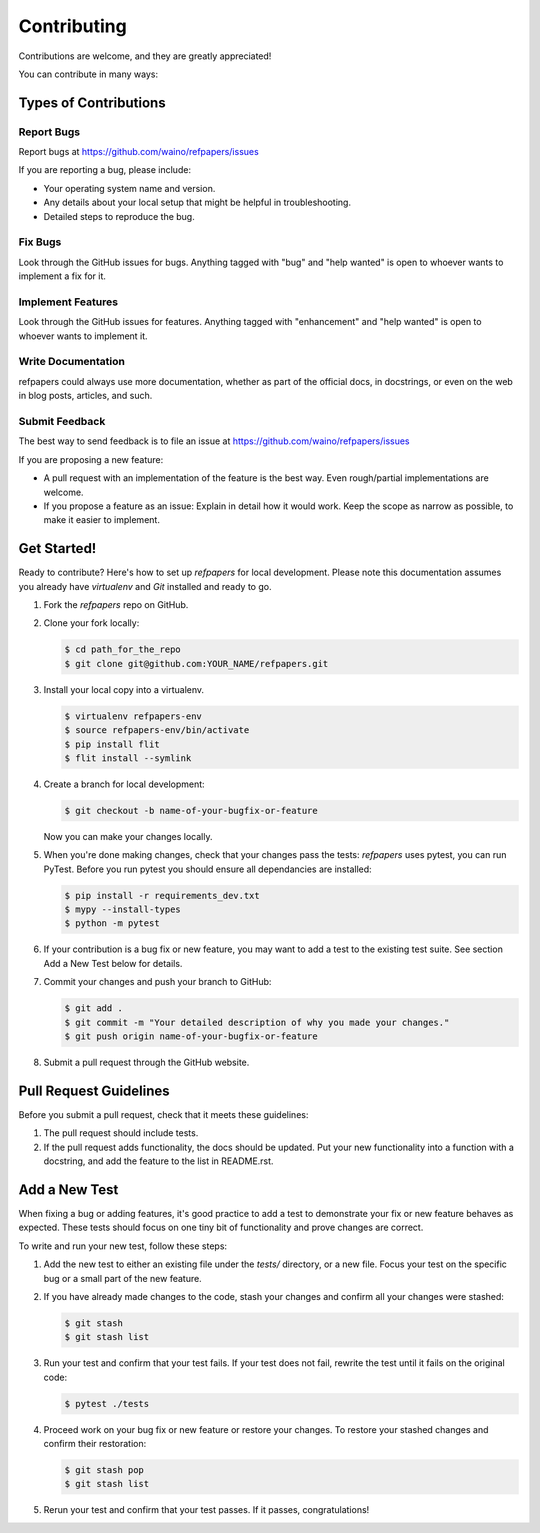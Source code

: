 ============
Contributing
============

Contributions are welcome, and they are greatly appreciated! 

You can contribute in many ways:

Types of Contributions
----------------------

Report Bugs
~~~~~~~~~~~

Report bugs at https://github.com/waino/refpapers/issues

If you are reporting a bug, please include:

* Your operating system name and version.
* Any details about your local setup that might be helpful in troubleshooting.
* Detailed steps to reproduce the bug.

Fix Bugs
~~~~~~~~

Look through the GitHub issues for bugs. Anything tagged with "bug"
and "help wanted" is open to whoever wants to implement a fix for it.

Implement Features
~~~~~~~~~~~~~~~~~~

Look through the GitHub issues for features. Anything tagged with "enhancement"
and "help wanted" is open to whoever wants to implement it.

Write Documentation
~~~~~~~~~~~~~~~~~~~

refpapers could always use more documentation, whether as part of
the official docs, in docstrings, or even on the web in blog posts, articles,
and such.

Submit Feedback
~~~~~~~~~~~~~~~

The best way to send feedback is to file an issue at
https://github.com/waino/refpapers/issues

If you are proposing a new feature:

* A pull request with an implementation of the feature is the best way. Even rough/partial implementations are welcome.
* If you propose a feature as an issue: Explain in detail how it would work.
  Keep the scope as narrow as possible, to make it easier to implement.

Get Started!
------------

Ready to contribute? Here's how to set up `refpapers` for local
development. Please note this documentation assumes you already have
`virtualenv` and `Git` installed and ready to go.

1. Fork the `refpapers` repo on GitHub.
2. Clone your fork locally:

   .. code-block:: bash

    $ cd path_for_the_repo
    $ git clone git@github.com:YOUR_NAME/refpapers.git


3. Install your local copy into a virtualenv.

   .. code-block:: bash

        $ virtualenv refpapers-env
        $ source refpapers-env/bin/activate
        $ pip install flit
        $ flit install --symlink


4. Create a branch for local development:

   .. code-block:: bash

        $ git checkout -b name-of-your-bugfix-or-feature

   Now you can make your changes locally.


5. When you're done making changes, check that your changes pass the tests:
   `refpapers` uses
   pytest, you can run PyTest. Before you run pytest you should ensure all
   dependancies are installed:

   .. code-block:: bash

        $ pip install -r requirements_dev.txt
        $ mypy --install-types
        $ python -m pytest


6. If your contribution is a bug fix or new feature, you may want to add a test
   to the existing test suite. See section Add a New Test below for details.


7. Commit your changes and push your branch to GitHub:

   .. code-block:: bash

        $ git add .
        $ git commit -m "Your detailed description of why you made your changes."
        $ git push origin name-of-your-bugfix-or-feature


8. Submit a pull request through the GitHub website.


Pull Request Guidelines
-----------------------

Before you submit a pull request, check that it meets these guidelines:

1. The pull request should include tests.

2. If the pull request adds functionality, the docs should be updated. Put your
   new functionality into a function with a docstring, and add the feature to
   the list in README.rst.

Add a New Test
--------------

When fixing a bug or adding features, it's good practice to add a test to
demonstrate your fix or new feature behaves as expected. These tests should
focus on one tiny bit of functionality and prove changes are correct.

To write and run your new test, follow these steps:

1. Add the new test to either an existing file under the `tests/` directory, or a new file.
   Focus your test on the specific bug or a small part of the new feature.


2. If you have already made changes to the code, stash your changes and confirm
   all your changes were stashed:

   .. code-block:: bash

        $ git stash
        $ git stash list


3. Run your test and confirm that your test fails. If your test does not fail,
   rewrite the test until it fails on the original code:

   .. code-block:: bash

        $ pytest ./tests


4. Proceed work on your bug fix or new feature or restore your changes. To
   restore your stashed changes and confirm their restoration:

   .. code-block:: bash

        $ git stash pop
        $ git stash list


5. Rerun your test and confirm that your test passes. If it passes,
   congratulations!

.. cookiecutter: https://github.com/waino/refpapers
.. virtualenv: https://virtualenv.pypa.io/en/stable/installation
.. git: https://git-scm.com/book/en/v2/Getting-Started-Installing-Git

